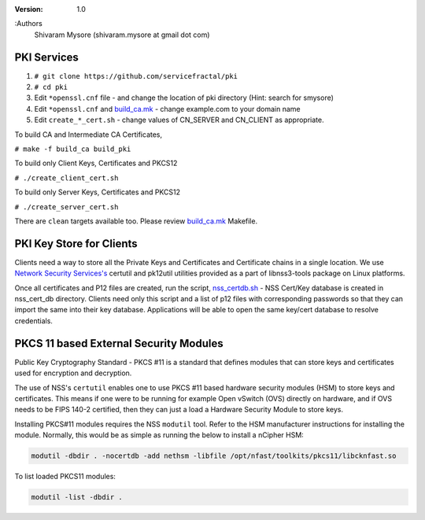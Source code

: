 :version: 1.0
:Authors
  Shivaram Mysore (shivaram.mysore at gmail dot com)

.. meta::
   :keywords: PKI, PKCS11, PKCS12, Openflow, OVS, Switch, Certificates, gNMI


============
PKI Services
============

#. ``# git clone https://github.com/servicefractal/pki``
#. ``# cd pki``
#. Edit ``*openssl.cnf`` file - and change the location of pki directory (Hint: search for smysore)
#. Edit ``*openssl.cnf`` and `build_ca.mk <build_ca.mk>`_ - change example.com to your domain name
#. Edit ``create_*_cert.sh`` - change values of CN_SERVER and CN_CLIENT as appropriate.

To build CA and Intermediate CA Certificates,

``# make -f build_ca build_pki``

To build only Client Keys, Certificates and PKCS12

``# ./create_client_cert.sh``

To build only Server Keys, Certificates and PKCS12

``# ./create_server_cert.sh``

There are ``clean`` targets available too.  Please review `build_ca.mk
<build_ca.mk>`_ Makefile.

=========================
PKI Key Store for Clients
=========================

Clients need a way to store all the Private Keys and Certificates and
Certificate chains in a single location.  We use `Network Security Services's
<https://developer.mozilla.org/en-US/docs/Mozilla/Projects/NSS>`_ certutil and
pk12util utilities provided as a part of libnss3-tools package on Linux platforms.

Once all certificates and P12 files are created, run the script, `nss_certdb.sh
<nss_certdb.sh>`_ - NSS Cert/Key database is created in nss_cert_db directory.
Clients need only this script and a list of p12 files with corresponding
passwords so that they can import the same into their key database.
Applications will be able to open the same key/cert database to resolve
credentials.

=======================================
PKCS 11 based External Security Modules
=======================================

Public Key Cryptography Standard - PKCS #11 is a standard that defines modules
that can store keys and certificates used for encryption and decryption.

The use of NSS's ``certutil`` enables one to use PKCS #11 based hardware security
modules (HSM) to store keys and certificates.  This means if one were to be
running for example Open vSwitch (OVS) directly on hardware, and if OVS needs to
be FIPS 140-2 certified, then they can just a load a Hardware Security Module to
store keys.

Installing PKCS#11 modules requires the NSS ``modutil`` tool.  Refer to the HSM
manufacturer instructions for installing the module.  Normally, this would be as
simple as running the below to install a nCipher HSM:

.. code:: bash

  modutil -dbdir . -nocertdb -add nethsm -libfile /opt/nfast/toolkits/pkcs11/libcknfast.so


To list loaded PKCS11 modules:

.. code:: bash

  modutil -list -dbdir .
